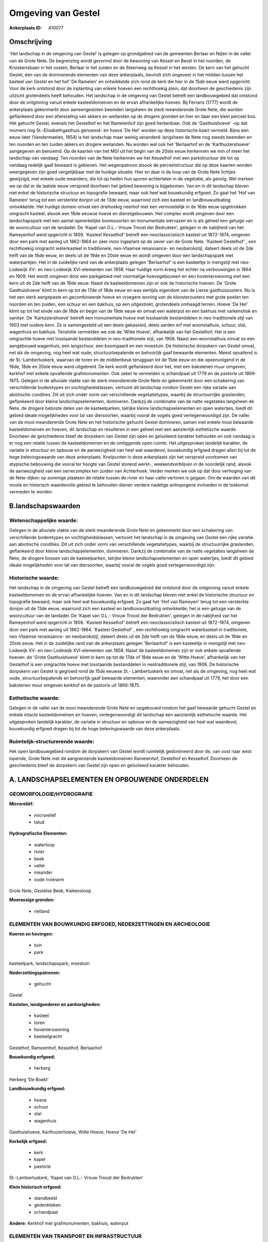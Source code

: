 Omgeving van Gestel
===================

:Ankerplaats ID: A10077




Omschrijving
------------

'Het landschap in de omgeving van Gestel' is gelegen op grondgebied
van de gemeenten Berlaar en Nijlen in de vallei van de Grote Nete. De
begrenzing wordt gevormd door de bewoning van Kessel en Bevel in het
noorden, de Kruiskensbaan in het oosten, Berlaar in het zuiden en de
Steenweg op Kessel in het westen. De kern van het gehucht Gestel, één
van de dominerende elementen van deze ankerplaats, bevindt zich ongeveer
in het midden tussen het kasteel van Gestel en het hof 'De Rameien' en
ontwikkelde zich rond de kerk die hier in de 15de eeuw werd opgericht.
Voor de kerk ontstond door de inplanting van enkele hoeven een
rechthoekig plein, dat doorheen de geschiedenis zijn uitzicht
grotendeels heeft behouden. Het landschap in de omgeving van Gestel
betreft een landbouwgebied dat ontstond door de ontginning vanuit enkele
kasteeldomeinen en de ervan afhankelijke hoeven. Bij Ferraris (1777)
wordt de ankerplaats gekenmerkt door aaneengesloten beemden langsheen de
sterk meanderende Grote Nete, die worden geflankeerd door een
afwisseling van akkers en weilanden op de drogere gronden en hier en
daar een klein perceel bos. Het gehucht Gestel, evenals het Gestelhof en
het Rameienhof zijn goed herkenbaar. Ook de 'Gasthuishoeve' -op dat
moment nog St.-Elisabethgasthuis genoemd- en hoeve 'De Hel' worden op
deze historische kaart vermeld. Bijna een eeuw later (Vandermaelen,
1854) is het landschap maar weinig veranderd: langsheen de Nete nog
steeds beemden en ten noorden en ten zuiden akkers en drogere weilanden.
Nu worden wel ook het 'Berlaarhof en de 'Karthuizershoeve' aangegeven en
benoemd. Op de kaarten van het MGI uit het begin van de 20ste eeuw
herkennen we min of meer het landschap van vandaag. Ten noorden van de
Nete herkennen we het Kesselhof met een parkstructuur die tot op vandaag
redelijk gaaf bewaard is gebleven. Het wegenpatroon alsook de
perceelstructuur die op deze kaarten worden weergegeven zijn goed
vergelijkbaar met de huidige situatie. Hier en daar is de loop van de
Grote Nete lichtjes gewijzigd, met enkele oude meanders, die tot op
heden hun sporen achterlaten in de vegetatie, als gevolg. Wel merken we
op dat er de laatste eeuw verspreid doorheen het gebied bewoning is
bijgekomen. Van en in dit landschap bleven niet enkel de historische
structuur en topografie bewaard, maar ook heel wat bouwkundig erfgoed.
Zo gaat het 'Hof van Rameien' terug tot een versterkte donjon uit de
13de eeuw, waarrond zich een kasteel en landbouwuitbating ontwikkelde.
Het huidige domein omvat een driehoekig neerhof met een vermoedelijk in
de 16de eeuw opgetrokken omgracht kasteel, alsook een 18de eeuwse hoeve
en dienstgebouwen. Het complex wordt omgeven door een landschapspark met
een aantal opmerkelijke boomsoorten en monumentale siervazen en is als
geheel een getuige van de wooncultuur van de landadel. De 'Kapel van
O.L.- Vrouw Troost der Bedrukten', gelegen in de nabijheid van het
Rameyenhof werd opgericht in 1859. 'Kasteel Kesselhof' betreft een
neoclassicistisch kasteel uit 1872-1874, omgeven door een park met
aanleg uit 1862-1864 en zeer mooi ingeplant op de oever van de Grote
Nete. 'Kasteel Gestelhof' , een rechthoekig omgracht waterkasteel in
traditionele, neo-Vlaamse renaissance- en neobarokstijl, dateert deels
uit de 2de helft van de 16de eeuw, en deels uit de 19de en 20ste eeuw en
wordt omgeven door een landschapspark met waterpartijen. Het in de
zuidelijke rand van de ankerplaats gelegen 'Berlaarhof' is een
kasteeltje in mengstijl met neo-Lodewijk XV- en neo-Lodewijk
XVI-elementen van 1858. Haar huidige vorm kreeg het echter na
verbouwingen in 1864 en 1909. Het wordt omgeven door een parkgebied met
voormalige hoevegebouwen en een hovenierswoning met een kern uit de 2de
helft van de 19de eeuw. Naast de kasteeldomeinen zijn er ook de
historische hoeven. De 'Grote Gasthuishoeve' klimt in kern op tot de
17de of 18de eeuw en was eertijds eigendom van de Lierse
gasthuiszusters. Nu is het een sterk aangepaste en gecombineerde hoeve
en vroegere woning van de kloosterzusters met grote poelen ten noorden
en ten zuiden, een schuur en een bakhuis, op een uitgestrekt,
grotendeels omhaagd terrein. Hoeve 'De Hel' klimt op tot het einde van
de 18de en begin van de 19de eeuw en omvat een waterput en een bakhuis
met varkenshok en sanitair. De 'Kartuizershoeve' betreft een monumentale
hoeve met losstaande bestanddelen in neo-traditionele stijl van 1903 met
oudere kern. Ze is samengesteld uit een deels gekasseid, deels aarden
erf met woonstalhuis, schuur, stal, wagenhuis en bakhuis. Tenslotte
vermelden we ook de 'Witte Hoeve', afhankelijk van het Gestelhof; Het is
een omgrachte hoeve met losstaande bestanddelen in neo-traditionele
stijl, van 1906. Naast een woonstalhuis omvat ze een aangebouwd
wagenhuis, een langschuur, een boomgaard en een moestuin. De historische
dorpskern van Gestel omvat, net als de omgeving, nog heel wat oude,
structuurbepalende en behoorlijk gaaf bewaarde elementen. Meest
opvallend is de St.-Lambertuskerk, waarvan de toren en de middenbeuk
teruggaan tot de 15de eeuw en die opeenvolgend in de 16de, 18de en 20ste
eeuw werd uitgebreid. De kerk wordt geflankeerd door het, met een
bakstenen muur omgeven, kerkhof met enkele opvallende grafmonumenten.
Ook zeker te vermelden is schandpaal uit 1779 en de pastorie uit
1869-1875. Gelegen in de alluviale vlakte van de sterk meanderende Grote
Nete en gekenmerkt door een schakering van verschillende bodemtypes en
vochtigheidsklassen, vertoont dit landschap rondom Gestel een rijke
variatie aan abiotische condities. Dit uit zich onder vorm van
verschillende vegetatietypes, waarbij de structuurrijke graslanden,
geflankeerd door kleine landschapselementen, domineren. Dankzij de
combinatie van de natte vegetaties langsheen de Nete, de drogere beboste
delen van de kasteelparken, talrijke kleine landschapselementen en open
watertjes, biedt dit gebied ideale mogelijkheden voor tal van
diersoorten, waarbij vooral de vogels goed vertegenwoordigd zijn. De
vallei van de mooi meanderende Grote Nete en het historische gehucht
Gestel domineren, samen met enkele mooi bewaarde kasteeldomeinen en
hoeven, dit landschap en resulteren in een geheel met een aanzienlijk
esthetische waarde. Doorheen de geschiedenis bleef de dorpskern van
Gestel zijn open en geïsoleerd karakter behouden en ook vandaag is er
nog een relatie tussen de kasteeldomeinen en de omliggende open ruimte.
Het uitgesproken landelijk karakter, de variatie in structuur en opbouw
en de aanwezigheid van heel wat waardevol, bouwkundig erfgoed dragen
allen bij tot de hoge belevingswaarde van deze ankerplaats. Knelpunten
in deze ankerplaats zijn het verspreid voorkomen van atypische bebouwing
die vooral ter hoogte van Gestel storend werkt-, weekendverblijven in
de noordelijk rand, alsook de aanwezigheid van een serrecomplex ten
zuiden van Achterhoek. Verder merken we ook op dat door verhoging van de
Nete-dijken op sommige plaatsen de relatie tussen de rivier en haar
vallei verloren is gegaan. Om de waarden van dit mooie en historisch
waardevolle gebied te behouden dienen verdere nadelige antropogene
invloeden in de toekomst vermeden te worden.



B.landschapswaarden
-------------------


Wetenschappelijke waarde:
~~~~~~~~~~~~~~~~~~~~~~~~~

Gelegen in de alluviale vlakte van de sterk meanderende Grote Nete en
gekenmerkt door een schakering van verschillende bodemtypes en
vochtigheidsklassen, vertoont het landschap in de omgeving van Gestel
een rijke variatie aan abiotische condities. Dit uit zich onder vorm van
verschillende vegetatietypes, waarbij de structuurrijke graslanden,
geflankeerd door kleine landschapselementen, domineren. Dankzij de
combinatie van de natte vegetaties langsheen de Nete, de drogere bossen
van de kasteelparken, talrijke kleine landschapselementen en open
watertjes, biedt dit gebied ideale mogelijkheden voor tal van
diersoorten, waarbij vooral de vogels goed vertegenwoordigd zijn.

Historische waarde:
~~~~~~~~~~~~~~~~~~~


Het landschap in de omgeving van Gestel betreft een landbouwgebied
dat ontstond door de ontginning vanuit enkele kasteeldomeinen en de
ervan afhankelijke hoeven. Van en in dit landschap bleven niet enkel de
historische structuur en topografie bewaard, maar ook heel wat
bouwkundig erfgoed. Zo gaat het 'Hof van Rameyen' terug tot een
versterkte donjon uit de 13de eeuw, waarrond zich een kasteel en
landbouwuitbating ontwikkelde; het is een getuige van de wooncultuur van
de landadel. De 'Kapel van O.L.- Vrouw Troost der Bedrukten', gelegen in
de nabijheid van het Rameyenhof werd opgericht in 1859. 'Kasteel
Kesselhof' betreft een neoclassicistisch kasteel uit 1872-1874, omgeven
door een park met aanleg uit 1862-1864. 'Kasteel Gestelhof' , een
rechthoekig omgracht waterkasteel in traditionele, neo-Vlaamse
renaissance- en neobarokstijl, dateert deels uit de 2de helft van de
16de eeuw, en deels uit de 19de en 20ste eeuw. Het in de zuidelijke rand
van de ankerplaats gelegen 'Berlaarhof' is een kasteeltje in mengstijl
met neo-Lodewijk XV- en neo-Lodewijk XVI-elementen van 1858. Naast de
kasteeldomeinen zijn er ook enkele opvallende hoeven: de 'Grote
Gasthuishoeve' klimt in kern op tot de 17de of 18de eeuw en de 'Witte
Hoeve', afhankelijk van het Gestelhof is een omgrachte hoeve met
losstaande bestanddelen in neotraditionele stijl, van 1906. De
historische dorpskern van Gestel is gegroeid rond de 15de eeuwse St.-
Lambertuskerk en omvat, net als de omgeving, nog heel wat oude,
structuurbepalende en behoorlijk gaaf bewaarde elementen, waaronder een
schandpaal uit 1779, het door een bakstenen muur omgeven kerkhof en de
pastorie uit 1869-1875.

Esthetische waarde:
~~~~~~~~~~~~~~~~~~~

Gelegen in de vallei van de mooi meanderende
Grote Nete en opgebouwd rondom het gaaf bewaarde gehucht Gestel en
enkele intacte kasteeldomeinen en hoeven, vertegenwoordigt dit landschap
een aanzienlijk esthetische waarde. Het uitgesproken landelijk karakter,
de variatie in structuur en opbouw en de aanwezigheid van heel wat
waardevol, bouwkundig erfgoed dragen bij tot de hoge belevingswaarde van
deze ankerplaats.


Ruimtelijk-structurerende waarde:
~~~~~~~~~~~~~~~~~~~~~~~~~~~~~~~~~

Het open landbouwgebied rondom de dorpskern van Gestel wordt
ruimtelijk gedomineerd door de, van oost naar west lopende, Grote Nete
met de aangrenzende kasteeldomeinen Rameienhof, Gestelhof en Kesselhof.
Doorheen de geschiedenis bleef de dorpskern van Gestel zijn open en
geïsoleerd karakter behouden.



A. LANDSCHAPSELEMENTEN EN OPBOUWENDE ONDERDELEN
-----------------------------------------------



GEOMORFOLOGIE/HYDROGRAFIE
~~~~~~~~~~~~~~~~~~~~~~~~~

**Microreliëf:**

 * microreliëf
 * talud


**Hydrografische Elementen:**

 * waterloop
 * rivier
 * beek
 * vallei
 * meander
 * oude rivierarm


Grote Nete, Gestelse Beek, Kiekensloop

**Moerassige gronden:**

 * rietland



ELEMENTEN VAN BOUWKUNDIG ERFGOED, NEDERZETTINGEN EN ARCHEOLOGIE
~~~~~~~~~~~~~~~~~~~~~~~~~~~~~~~~~~~~~~~~~~~~~~~~~~~~~~~~~~~~~~~

**Koeren en hovingen:**

 * tuin
 * park


kasteelpark, landschapspark, moestuin

**Nederzettingspatronen:**

 * gehucht

Gestel

**Kastelen, landgoederen en aanhorigheden:**

 * kasteel
 * toren
 * hovenierswoning
 * kasteelgracht


Gestelhof, Rameienhof, Kesselhof, Berlaarhof

**Bouwkundig erfgoed:**

 * herberg


Herberg 'De Boekt'

**Landbouwkundig erfgoed:**

 * hoeve
 * schuur
 * stal
 * wagenhuis


Gasthuishoeve, Karthuizerhoeve, Witte Hoeve, Hoeve 'De Hel'

**Kerkelijk erfgoed:**

 * kerk
 * kapel
 * pastorie


St.-Lambertuskerk, 'Kapel van O.L.- Vrouw Troost der Bedrukten'

**Klein historisch erfgoed:**

 * standbeeld
 * gedenkteken
 * schandpaal


**Andere:**
Kerkhof met grafmonumenten, bakhuis, waterput

ELEMENTEN VAN TRANSPORT EN INFRASTRUCTUUR
~~~~~~~~~~~~~~~~~~~~~~~~~~~~~~~~~~~~~~~~~

**Wegenis:**

 * weg
 * kerkwegel


aarden weg

**Waterbouwkundige infrastructuur:**

 * dijk
 * grachtenstelsel



ELEMENTEN EN PATRONEN VAN LANDGEBRUIK
~~~~~~~~~~~~~~~~~~~~~~~~~~~~~~~~~~~~~

**Puntvormige elementen:**

 * bomengroep
 * solitaire boom


**Lijnvormige elementen:**

 * dreef
 * bomenrij
 * houtkant
 * perceelsrandbegroeiing

**Kunstmatige waters:**

 * poel
 * vijver


**Topografie:**

 * onregelmatig
 * historisch stabiel


**Historisch stabiel landgebruik:**

 * permanent grasland


**Bos:**

 * loof
 * broek
 * hooghout
 * struweel



OPMERKINGEN EN KNELPUNTEN
~~~~~~~~~~~~~~~~~~~~~~~~~

Knelpunten in dit landschap zijn het verspreid voorkomen van atypische
bebouwing -die vooral ter hoogte van Gestel storend werkt-,
weekendverblijven in de noordelijk rand, alsook het voorkomen van een
serrecomplex ten zuiden van Achterhoek. Verder merken we ook op dat door
verhoging van de Nete-dijken op sommige plaatsen de relatie tussen de
rivier en haar vallei verloren is gegaan.
